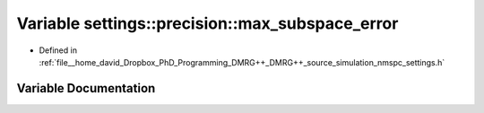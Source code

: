 .. _exhale_variable_namespacesettings_1_1precision_1abb0be16f39f773d6453e35d151450191:

Variable settings::precision::max_subspace_error
================================================

- Defined in :ref:`file__home_david_Dropbox_PhD_Programming_DMRG++_DMRG++_source_simulation_nmspc_settings.h`


Variable Documentation
----------------------


.. doxygenvariable:: settings::precision::max_subspace_error
